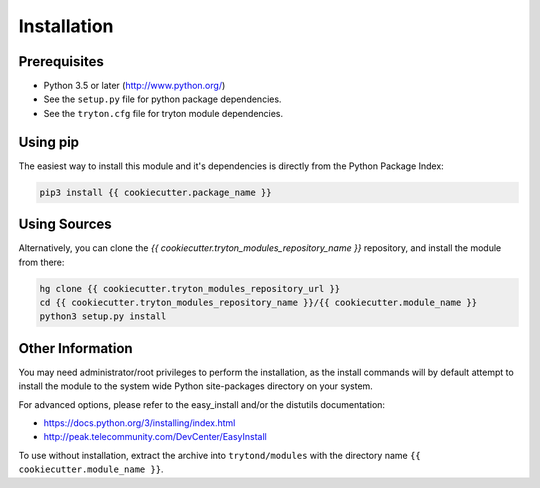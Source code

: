 Installation
============

Prerequisites
-------------

* Python 3.5 or later (http://www.python.org/)
* See the ``setup.py`` file for python package dependencies.
* See the ``tryton.cfg`` file for tryton module dependencies.


Using pip
---------

The easiest way to install this module and it's dependencies is directly from
the Python Package Index:

.. code-block:: bash

    pip3 install {{ cookiecutter.package_name }}


Using Sources
-------------

Alternatively, you can clone the *{{ cookiecutter.tryton_modules_repository_name }}* repository, and install the
module from there:

.. code-block:: bash

    hg clone {{ cookiecutter.tryton_modules_repository_url }}
    cd {{ cookiecutter.tryton_modules_repository_name }}/{{ cookiecutter.module_name }}
    python3 setup.py install


Other Information
-----------------

You may need administrator/root privileges to perform the installation, as the
install commands will by default attempt to install the module to the system
wide Python site-packages directory on your system.

For advanced options, please refer to the easy_install and/or the distutils
documentation:

* https://docs.python.org/3/installing/index.html
* http://peak.telecommunity.com/DevCenter/EasyInstall

To use without installation, extract the archive into ``trytond/modules`` with
the directory name ``{{ cookiecutter.module_name }}``.
